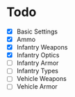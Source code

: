 * Todo
 - [X] Basic Settings
 - [X] Ammo
 - [X] Infantry Weapons
 - [X] Infantry Optics
 - [ ] Infantry Armor
 - [ ] Infantry Types
 - [ ] Vehicle Weapons
 - [ ] Vehicle Armor

